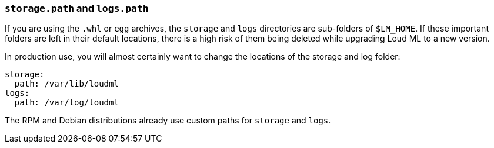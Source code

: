 [[path-settings]]
=== `storage.path` and `logs.path`

If you are using the `.whl` or `egg` archives, the `storage` and `logs`
directories are sub-folders of `$LM_HOME`.  If these important folders are left
in their default locations, there is a high risk of them being deleted while
upgrading Loud ML to a new version.

In production use, you will almost certainly want to change the locations of the
storage and log folder:

[source,yaml]
--------------------------------------------------
storage:
  path: /var/lib/loudml
logs:
  path: /var/log/loudml
--------------------------------------------------

The RPM and Debian distributions already use custom paths for `storage` and `logs`.

